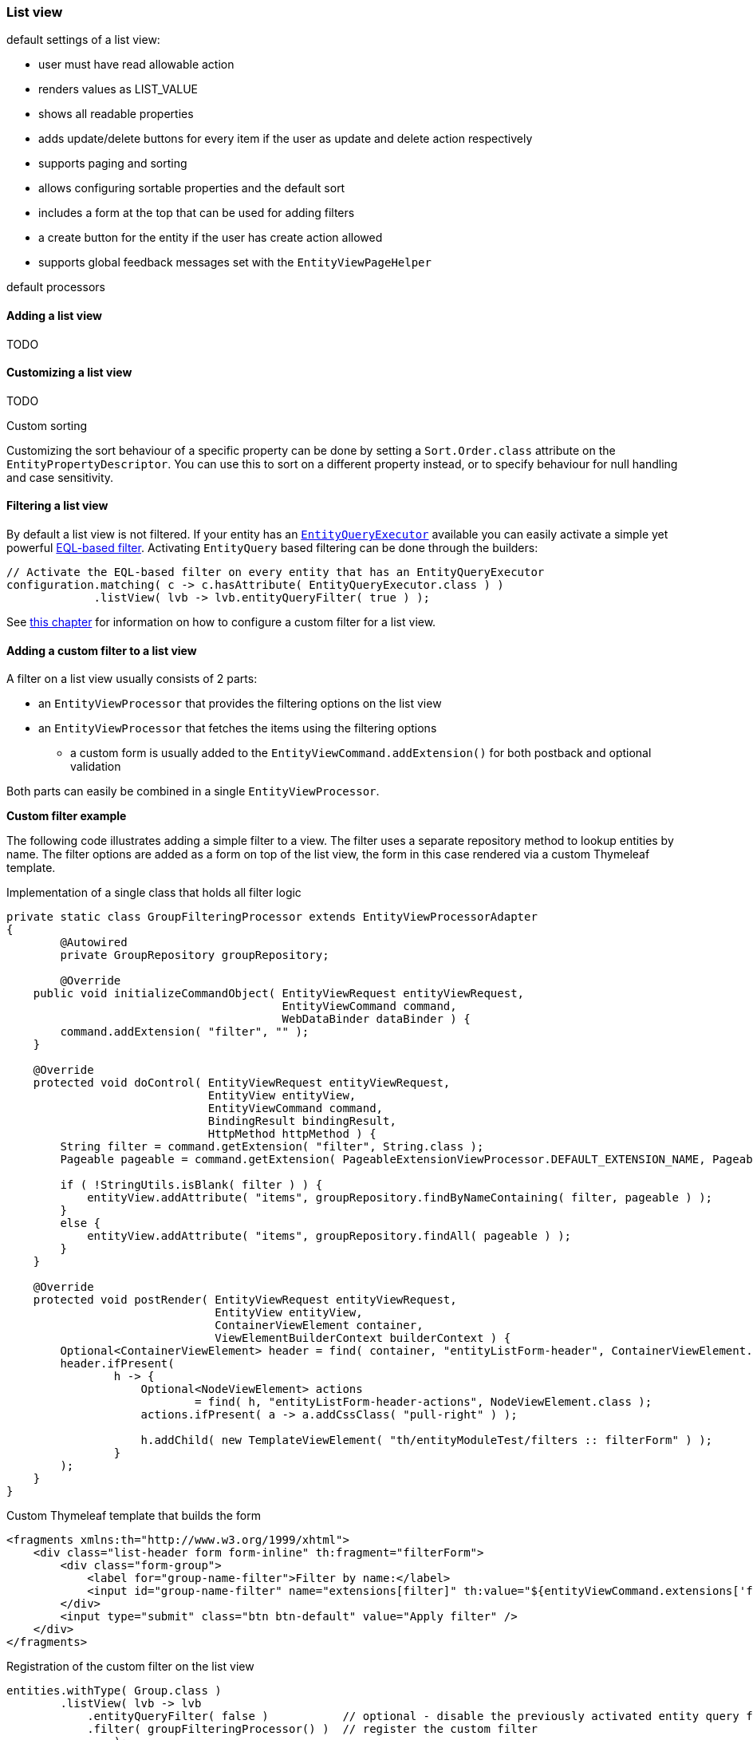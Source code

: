 [[list-view]]
=== List view
:chapter-number: 0

default settings of a list view:

- user must have read allowable action
- renders values as LIST_VALUE
- shows all readable properties
- adds update/delete buttons for every item if the user as update and delete action respectively
- supports paging and sorting
- allows configuring sortable properties and the default sort
- includes a form at the top that can be used for adding filters
- a create button for the entity if the user has create action allowed
- supports global feedback messages set with the `EntityViewPageHelper`

default processors

==== Adding a list view
TODO

==== Customizing a list view
TODO

.Custom sorting
Customizing the sort behaviour of a specific property can be done by setting a `Sort.Order.class` attribute on the `EntityPropertyDescriptor`.
You can use this to sort on a different property instead, or to specify behaviour for null handling and case sensitivity.

[[list-view-filter]]
==== Filtering a list view

By default a list view is not filtered.
If your entity has an link:../../entityquery-infrastructure.md#entity-query-executor[`EntityQueryExecutor`] available you can easily activate a simple yet powerful link:../../entityquery-infrastructure.md#entity-query-language[EQL-based filter].
Activating `EntityQuery` based filtering can be done through the builders:

[source,java,indent=0]
[subs="verbatim,quotes,attributes"]
----
// Activate the EQL-based filter on every entity that has an EntityQueryExecutor
configuration.matching( c -> c.hasAttribute( EntityQueryExecutor.class ) )
             .listView( lvb -> lvb.entityQueryFilter( true ) );
----

See <<entity-list-view-custom-filter,this chapter>> for information on how to configure a custom filter for a list view.


[[entity-list-view-custom-filter]]
==== Adding a custom filter to a list view

A filter on a list view usually consists of 2 parts:

* an `EntityViewProcessor` that provides the filtering options on the list view
* an `EntityViewProcessor` that fetches the items using the filtering options
** a custom form is usually added to the `EntityViewCommand.addExtension()` for both postback and optional validation

Both parts can easily be combined in a single `EntityViewProcessor`.

*Custom filter example*

The following code illustrates adding a simple filter to a view.
The filter uses a separate repository method to lookup entities by name.
The filter options are added as a form on top of the list view, the form in this case rendered via a custom Thymeleaf template.

.Implementation of a single class that holds all filter logic
[source,java,indent=0]
[subs="verbatim,quotes,attributes"]
----
private static class GroupFilteringProcessor extends EntityViewProcessorAdapter
{
	@Autowired
	private GroupRepository groupRepository;

	@Override
    public void initializeCommandObject( EntityViewRequest entityViewRequest,
                                         EntityViewCommand command,
                                         WebDataBinder dataBinder ) {
        command.addExtension( "filter", "" );
    }

    @Override
    protected void doControl( EntityViewRequest entityViewRequest,
                              EntityView entityView,
                              EntityViewCommand command,
                              BindingResult bindingResult,
                              HttpMethod httpMethod ) {
        String filter = command.getExtension( "filter", String.class );
        Pageable pageable = command.getExtension( PageableExtensionViewProcessor.DEFAULT_EXTENSION_NAME, Pageable.class );

        if ( !StringUtils.isBlank( filter ) ) {
            entityView.addAttribute( "items", groupRepository.findByNameContaining( filter, pageable ) );
        }
        else {
            entityView.addAttribute( "items", groupRepository.findAll( pageable ) );
        }
    }

    @Override
    protected void postRender( EntityViewRequest entityViewRequest,
                               EntityView entityView,
                               ContainerViewElement container,
                               ViewElementBuilderContext builderContext ) {
        Optional<ContainerViewElement> header = find( container, "entityListForm-header", ContainerViewElement.class );
        header.ifPresent(
                h -> {
                    Optional<NodeViewElement> actions
                            = find( h, "entityListForm-header-actions", NodeViewElement.class );
                    actions.ifPresent( a -> a.addCssClass( "pull-right" ) );

                    h.addChild( new TemplateViewElement( "th/entityModuleTest/filters :: filterForm" ) );
                }
        );
    }
}
----

.Custom Thymeleaf template that builds the form
[source,xml,indent=0]
[subs="verbatim,quotes,attributes"]
----
<fragments xmlns:th="http://www.w3.org/1999/xhtml">
    <div class="list-header form form-inline" th:fragment="filterForm">
        <div class="form-group">
            <label for="group-name-filter">Filter by name:</label>
            <input id="group-name-filter" name="extensions[filter]" th:value="${entityViewCommand.extensions['filter']}" type="text" class="form-control" />
        </div>
        <input type="submit" class="btn btn-default" value="Apply filter" />
    </div>
</fragments>
----

.Registration of the custom filter on the list view
[source,java,indent=0]
[subs="verbatim,quotes,attributes"]
----
entities.withType( Group.class )
        .listView( lvb -> lvb
            .entityQueryFilter( false )           // optional - disable the previously activated entity query filter
            .filter( groupFilteringProcessor() )  // register the custom filter
		);
----

==== List summary view

It is possible to activate a detail view inline in a list view.
If the `EntityConfiguration` or `EntityAssociation` has a view named *listSummaryView* a summary pane will automatically become available when clicking on the item row in the table.
The summary pane is called using AJAX and only the _content_ fragment of the page will be rendered.

[source,java,indent=0]
[subs="verbatim,quotes,attributes"]
----
// Activate a summary view in the main user results table using a custom Thymeleaf template
configuration.withType( User.class )
             .view( EntityView.SUMMARY_VIEW_NAME, vb -> vb.template( "th/myModule/userSummary" ) );
----
